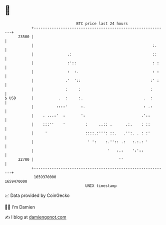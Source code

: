 * 👋

#+begin_example
                                   BTC price last 24 hours                    
               +------------------------------------------------------------+ 
         23500 |                                                            | 
               |                                                     :.     | 
               |               .:                                    ::     | 
               |               :'::                                  : :    | 
               |               :  :.                                 : :    | 
               |              .'  '::                               :' :    | 
               |              :     :                               :       | 
   $ USD       |           .  :     :.                           .  :       | 
               |          ::::'      :.                          : .:       | 
               |    . ...:'  :       ':                         .'::        | 
               |    :::''    '         :     ..:: .      .:.    : ::        | 
               |     '                 ::::.:''': ::.   .'':. . : :'        | 
               |                        ' ':    :.'':: .:   :.:.: '         | 
               |                                 '   :.:    ':'::           | 
         22700 |                                      ''                    | 
               +------------------------------------------------------------+ 
                1659370000                                        1659470000  
                                       UNIX timestamp                         
#+end_example
📈 Data provided by CoinGecko

🧑‍💻 I'm Damien

✍️ I blog at [[https://www.damiengonot.com][damiengonot.com]]
